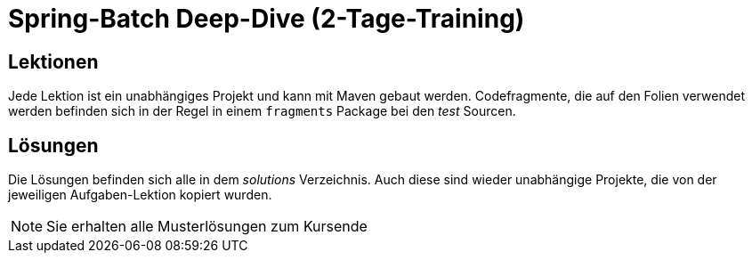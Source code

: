 = Spring-Batch Deep-Dive (2-Tage-Training)

== Lektionen

Jede Lektion ist ein unabhängiges Projekt und kann mit Maven gebaut werden.
Codefragmente, die auf den Folien verwendet werden befinden sich in der Regel in einem `fragments`
Package bei den _test_ Sourcen.

== Lösungen

Die Lösungen befinden sich alle in dem _solutions_ Verzeichnis. Auch diese sind wieder unabhängige
Projekte, die von der jeweiligen Aufgaben-Lektion kopiert wurden.

NOTE: Sie erhalten alle Musterlösungen zum Kursende

